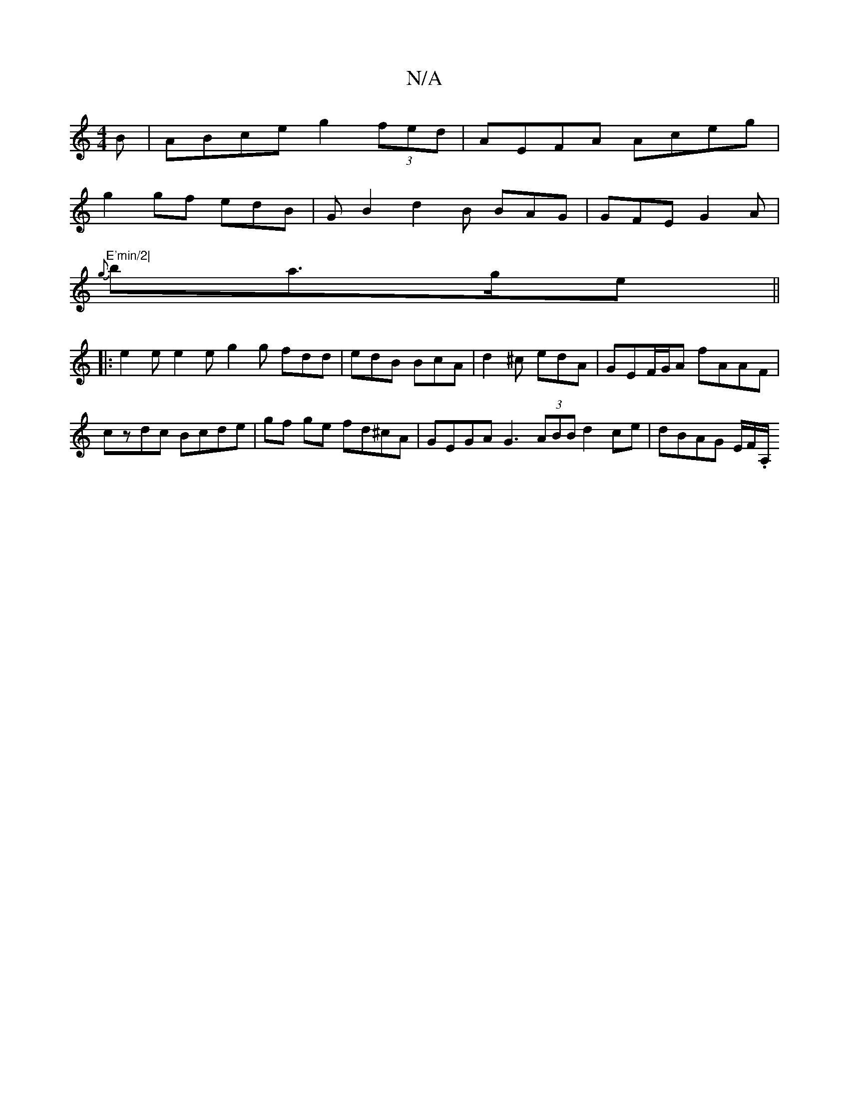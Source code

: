 X:1
T:N/A
M:4/4
R:N/A
K:Cmajor
B | ABce g2 (3fed | AEFA Aceg |
g2 gf edB | GB2 d2B BAG | GFE G2 A |
"E'min/2|
{g}ba>ge||
|:e2e e2e g2g fdd|edB BcA|d2^c edA|GEF/G/A fAAF | czdc Bcde |gf ge fd^cA | GEGA G3 (3ABB d2 ce | dBAG E/F/.A,/